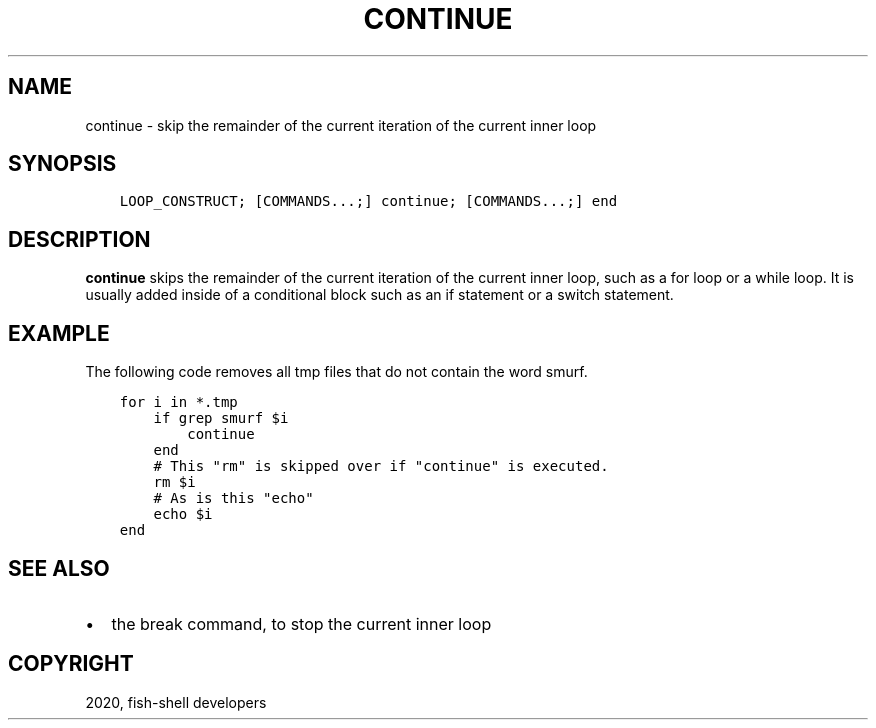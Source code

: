 .\" Man page generated from reStructuredText.
.
.TH "CONTINUE" "1" "Apr 07, 2021" "3.2" "fish-shell"
.SH NAME
continue \- skip the remainder of the current iteration of the current inner loop
.
.nr rst2man-indent-level 0
.
.de1 rstReportMargin
\\$1 \\n[an-margin]
level \\n[rst2man-indent-level]
level margin: \\n[rst2man-indent\\n[rst2man-indent-level]]
-
\\n[rst2man-indent0]
\\n[rst2man-indent1]
\\n[rst2man-indent2]
..
.de1 INDENT
.\" .rstReportMargin pre:
. RS \\$1
. nr rst2man-indent\\n[rst2man-indent-level] \\n[an-margin]
. nr rst2man-indent-level +1
.\" .rstReportMargin post:
..
.de UNINDENT
. RE
.\" indent \\n[an-margin]
.\" old: \\n[rst2man-indent\\n[rst2man-indent-level]]
.nr rst2man-indent-level -1
.\" new: \\n[rst2man-indent\\n[rst2man-indent-level]]
.in \\n[rst2man-indent\\n[rst2man-indent-level]]u
..
.SH SYNOPSIS
.INDENT 0.0
.INDENT 3.5
.sp
.nf
.ft C
LOOP_CONSTRUCT; [COMMANDS...;] continue; [COMMANDS...;] end
.ft P
.fi
.UNINDENT
.UNINDENT
.SH DESCRIPTION
.sp
\fBcontinue\fP skips the remainder of the current iteration of the current inner loop, such as a for loop or a while loop. It is usually added inside of a conditional block such as an if statement or a switch statement.
.SH EXAMPLE
.sp
The following code removes all tmp files that do not contain the word smurf.
.INDENT 0.0
.INDENT 3.5
.sp
.nf
.ft C
for i in *.tmp
    if grep smurf $i
        continue
    end
    # This "rm" is skipped over if "continue" is executed.
    rm $i
    # As is this "echo"
    echo $i
end
.ft P
.fi
.UNINDENT
.UNINDENT
.SH SEE ALSO
.INDENT 0.0
.IP \(bu 2
the break command, to stop the current inner loop
.UNINDENT
.SH COPYRIGHT
2020, fish-shell developers
.\" Generated by docutils manpage writer.
.
